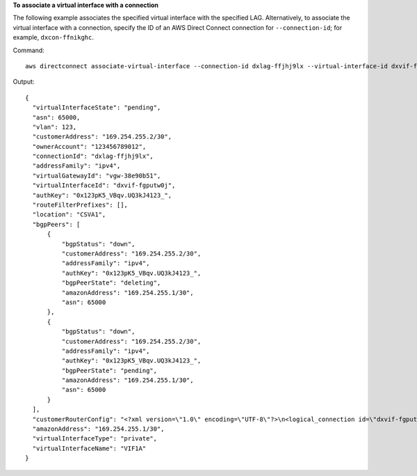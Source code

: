 **To associate a virtual interface with a connection**

The following example associates the specified virtual interface with the specified LAG. Alternatively, to associate the virtual interface with a connection, specify the ID of an AWS Direct Connect connection for ``--connection-id``; for example, ``dxcon-ffnikghc``.

Command::

  aws directconnect associate-virtual-interface --connection-id dxlag-ffjhj9lx --virtual-interface-id dxvif-fgputw0j
  
Output::

  {
    "virtualInterfaceState": "pending", 
    "asn": 65000, 
    "vlan": 123, 
    "customerAddress": "169.254.255.2/30", 
    "ownerAccount": "123456789012", 
    "connectionId": "dxlag-ffjhj9lx", 
    "addressFamily": "ipv4", 
    "virtualGatewayId": "vgw-38e90b51", 
    "virtualInterfaceId": "dxvif-fgputw0j", 
    "authKey": "0x123pK5_VBqv.UQ3kJ4123_", 
    "routeFilterPrefixes": [], 
    "location": "CSVA1", 
    "bgpPeers": [
        {
            "bgpStatus": "down", 
            "customerAddress": "169.254.255.2/30", 
            "addressFamily": "ipv4", 
            "authKey": "0x123pK5_VBqv.UQ3kJ4123_", 
            "bgpPeerState": "deleting", 
            "amazonAddress": "169.254.255.1/30", 
            "asn": 65000
        }, 
        {
            "bgpStatus": "down", 
            "customerAddress": "169.254.255.2/30", 
            "addressFamily": "ipv4", 
            "authKey": "0x123pK5_VBqv.UQ3kJ4123_", 
            "bgpPeerState": "pending", 
            "amazonAddress": "169.254.255.1/30", 
            "asn": 65000
        }
    ], 
    "customerRouterConfig": "<?xml version=\"1.0\" encoding=\"UTF-8\"?>\n<logical_connection id=\"dxvif-fgputw0j\">\n  <vlan>123</vlan>\n  <customer_address>169.254.255.2/30</customer_address>\n  <amazon_address>169.254.255.1/30</amazon_address>\n  <bgp_asn>65000</bgp_asn>\n  <bgp_auth_key>0x123pK5_VBqv.UQ3kJ4123_</bgp_auth_key>\n  <amazon_bgp_asn>7224</amazon_bgp_asn>\n  <connection_type>private</connection_type>\n</logical_connection>\n", 
    "amazonAddress": "169.254.255.1/30", 
    "virtualInterfaceType": "private", 
    "virtualInterfaceName": "VIF1A"
  }